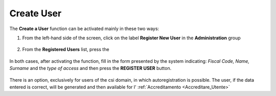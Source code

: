 .. _Creare_Utente:

**Create User**
###############

The **Create a User** function can be activated mainly in these two ways:

1.	From the left-hand side of the screen, click on the label **Register New User** in the **Administration** group

   .. image:: img/Utente_innesco_damenu.png


2.	From the **Registered Users** list, press the

   .. image:: img/Utente_pulsante_add.png


In both cases, after activating the function, fill in the form presented by the system indicating: *Fiscal Code, Name, Surname* and the *type of access* and then press the **REGISTER USER** button.

  .. image:: img/Utente_form_crea.png

There is an option, exclusively for users of the csi domain, in which autoregistration is possible.
The user, if the data entered is correct, will be generated and then available for l' :ref:`Accreditamento <Accreditare_Utente>`

